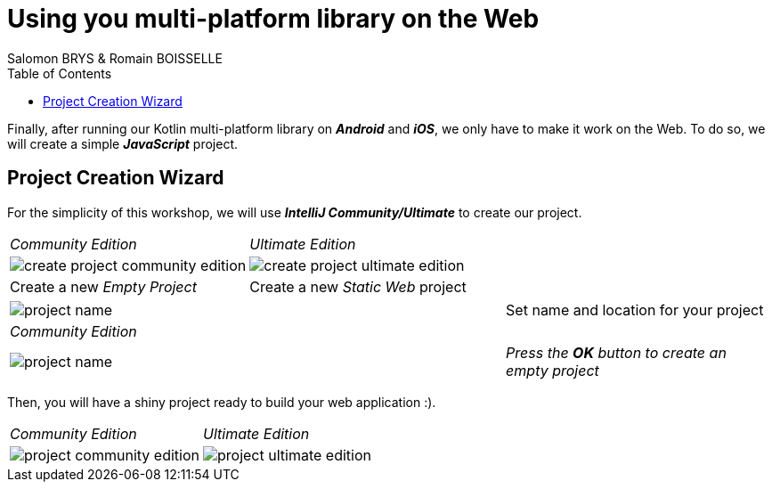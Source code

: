 = Using you multi-platform library on the Web
Salomon BRYS & Romain BOISSELLE
:toc:
:icons: font

Finally, after running our Kotlin multi-platform library on *_Android_* and *_iOS_*, we only have to make it work on the Web.
To do so, we will create a simple *_JavaScript_* project.

== Project Creation Wizard

For the simplicity of this workshop, we will use *_IntelliJ Community/Ultimate_* to create our project.

[cols="^50%a,^50%a",grid="none",frame="none"]
|===
|_Community Edition_
|_Ultimate Edition_
|image:res/6-1.png[create project community edition]
|image:res/6-2.png[create project ultimate edition]
|Create a new _Empty Project_
|Create a new _Static Web_ project
|===


[cols="^65%,<.^35%a",grid="none",frame="none"]
|===
|image:res/6-3.png[project name]
|Set name and location for your project
|_Community Edition_
|
|image:res/6-4.png[project name]
|_Press the *OK* button to create an empty project_
|===

Then, you will have a shiny project ready to build your web application :).

[cols="^50%a,^50%a",grid="none",frame="none"]
|===
|_Community Edition_
|_Ultimate Edition_
|image:res/6-5.png[project community edition]
|image:res/6-6.png[project ultimate edition]
|===


